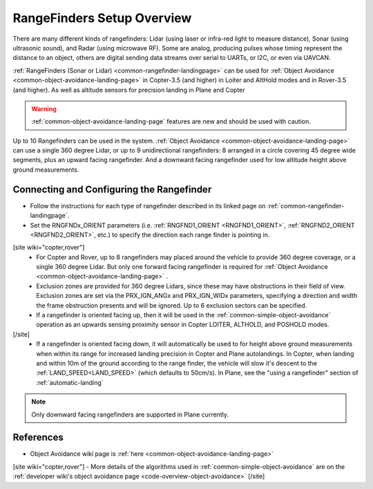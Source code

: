 .. _common-rangefinder-setup:

===========================
RangeFinders Setup Overview
===========================

There are many different kinds of rangefinders: Lidar (using laser or infra-red light to measure distance), Sonar (using ultrasonic sound), and Radar (using microwave RF). Some are analog, producing  pulses whose timing represent the distance to an object, others are digital sending data streams over serial to UARTs, or I2C, or even via UAVCAN.

:ref:`RangeFinders (Sonar or Lidar) <common-rangefinder-landingpage>` can be used for :ref:`Object Avoidance <common-object-avoidance-landing-page>` in Copter-3.5 (and higher) in Loiter and AltHold modes and in Rover-3.5 (and higher). As well as altitude sensors for precision landing in Plane and Copter

..  youtube:: y2Kk6nIily0
    :width: 100%

.. warning::
   :ref:`common-object-avoidance-landing-page` features are new and should be used with caution.
   

Up to 10 Rangefinders can be used in the system. :ref:`Object Avoidance <common-object-avoidance-landing-page>` can use a single 360 degree Lidar, or up to 9 unidirectional rangefinders: 8 arranged in a circle covering 45 degree wide segments, plus an upward facing rangefinder. And a downward facing rangefinder used for low altitude height above ground measurements.

Connecting and Configuring the Rangefinder
==========================================

- Follow the instructions for each type of rangefinder described in its linked page on :ref:`common-rangefinder-landingpage`.
- Set the RNGFNDx_ORIENT parameters (i.e. :ref:`RNGFND1_ORIENT <RNGFND1_ORIENT>`, :ref:`RNGFND2_ORIENT <RNGFND2_ORIENT>`, etc.) to specify the direction each range finder is pointing in. 
[site wiki="copter,rover"]
  - For Copter and Rover, up to 8 rangefinders may placed around the vehicle to provide 360 degree coverage, or a single 360 degree Lidar. But only one forward facing rangefinder is required for :ref:`Object Avoidance <common-object-avoidance-landing-page>` .
  - Exclusion zones are provided for 360 degree Lidars, since these may have obstructions in their field of view. Exclusion zones are set via the PRX_IGN_ANGx and PRX_IGN_WIDx parameters, specifying a direction and width the frame obstruction presents and will be ignored. Up to 6 exclusion sectors can be specified.
  - If a rangefinder is oriented facing up, then it will be used in the :ref:`common-simple-object-avoidance` operation as an upwards sensing proximity sensor in Copter LOITER, ALTHOLD, and POSHOLD modes.
[/site]
  - If a rangefinder is oriented facing down, it will automatically be used to for height above ground measurements when within its range for increased landing precision in Copter and Plane autolandings. In Copter, when landing and within 10m of the ground according to the range finder, the vehicle will slow it's descent to the :ref:`LAND_SPEED<LAND_SPEED>` (which defaults to 50cm/s). In Plane, see the "using a rangefinder" section of :ref:`automatic-landing`


.. note:: Only downward facing rangefinders are supported in Plane currently.


References
==========

- Object Avoidance wiki page is :ref:`here <common-object-avoidance-landing-page>`
[site wiki="copter,rover"]
- More details of the algorithms used in :ref:`common-simple-object-avoidance` are on the :ref:`developer wiki's object avoidance page <code-overview-object-avoidance>`
[/site]

